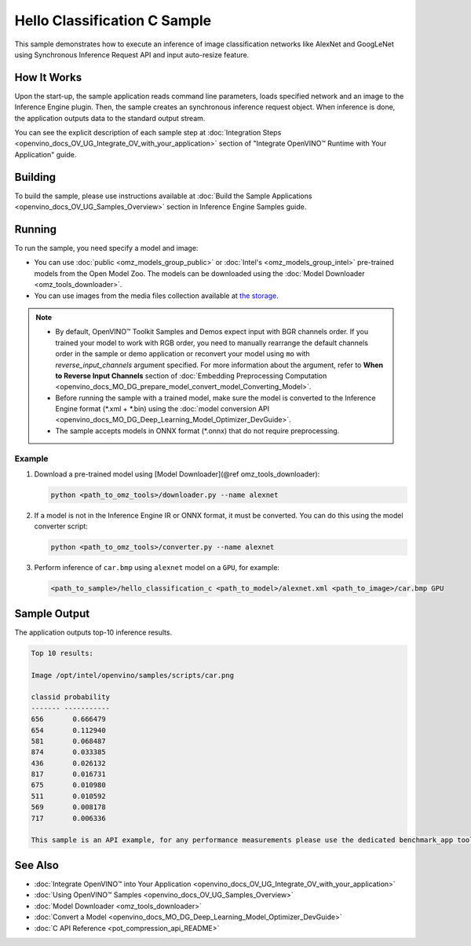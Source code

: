 .. {#openvino_inference_engine_ie_bridges_c_samples_hello_classification_README}

Hello Classification C Sample
=============================


.. meta::
   :description: Learn how to do inference of image 
                 classification models, such as alexnet and googlenet-v1, using 
                 Synchronous Inference Request (C) API.


This sample demonstrates how to execute an inference of image classification networks like AlexNet and GoogLeNet using Synchronous Inference Request API and input auto-resize feature.

.. tab-set::

   .. tab-item:: Requirements 

      +----------------------------+----------------------------------------------------------------------------------------------------------------------------------------------------------------------------+
      | Options                    | Values                                                                                                                                                                     |
      +============================+============================================================================================================================================================================+
      | Validated Models           | :doc:`alexnet <omz_models_model_alexnet>`, :doc:`googlenet-v1 <omz_models_model_googlenet_v1>`                                                                             |
      +----------------------------+----------------------------------------------------------------------------------------------------------------------------------------------------------------------------+
      | Model Format               | Inference Engine Intermediate Representation (\*.xml + \*.bin), ONNX (\*.onnx)                                                                                             |
      +----------------------------+----------------------------------------------------------------------------------------------------------------------------------------------------------------------------+
      | Validated images           | The sample uses OpenCV\* to `read input image <https://docs.opencv.org/master/d4/da8/group__imgcodecs.html#ga288b8b3da0892bd651fce07b3bbd3a56>`__ (\*.bmp, \*.png)         |
      +----------------------------+----------------------------------------------------------------------------------------------------------------------------------------------------------------------------+
      | Supported devices          | :doc:`All <openvino_docs_OV_UG_supported_plugins_Supported_Devices>`                                                                                                       |
      +----------------------------+----------------------------------------------------------------------------------------------------------------------------------------------------------------------------+
      | Other language realization | :doc:`C++ <openvino_inference_engine_samples_hello_classification_README>`, :doc:`Python <openvino_inference_engine_ie_bridges_python_sample_hello_classification_README>` |
      +----------------------------+----------------------------------------------------------------------------------------------------------------------------------------------------------------------------+

   .. tab-item:: C API 

      Hello Classification C sample application demonstrates how to use the C API from OpenVINO in applications.

      +-------------------------------------+-------------------------------------------------------------+-----------------------------------------------------------------------------------------------------------------------------------------------------------------------------------------+
      | Feature                             | API                                                         | Description                                                                                                                                                                             |
      +=====================================+=============================================================+=========================================================================================================================================================================================+
      | OpenVINO Runtime Version            | ``ov_get_openvino_version``                                 | Get Openvino API version                                                                                                                                                                |
      +-------------------------------------+-------------------------------------------------------------+-----------------------------------------------------------------------------------------------------------------------------------------------------------------------------------------+
      | Basic Infer Flow                    | ``ov_core_create``,                                         | Common API to do inference: read and compile a model, create an infer request, configure input and output tensors                                                                       |
      |                                     | ``ov_core_read_model``,                                     |                                                                                                                                                                                         |
      |                                     | ``ov_core_compile_model``,                                  |                                                                                                                                                                                         |
      |                                     | ``ov_compiled_model_create_infer_request``,                 |                                                                                                                                                                                         |
      |                                     | ``ov_infer_request_set_input_tensor_by_index``,             |                                                                                                                                                                                         |
      |                                     | ``ov_infer_request_get_output_tensor_by_index``             |                                                                                                                                                                                         |
      +-------------------------------------+-------------------------------------------------------------+-----------------------------------------------------------------------------------------------------------------------------------------------------------------------------------------+
      | Synchronous Infer                   | ``ov_infer_request_infer``                                  | Do synchronous inference                                                                                                                                                                |
      +-------------------------------------+-------------------------------------------------------------+-----------------------------------------------------------------------------------------------------------------------------------------------------------------------------------------+
      | Model Operations                    | ``ov_model_const_input``,                                   | Get inputs and outputs of a model                                                                                                                                                       |
      |                                     | ``ov_model_const_output``                                   |                                                                                                                                                                                         +
      +-------------------------------------+-------------------------------------------------------------+-----------------------------------------------------------------------------------------------------------------------------------------------------------------------------------------+
      | Tensor Operations                   | ``ov_tensor_create_from_host_ptr``                          | Create a tensor shape                                                                                                                                                                   |
      +-------------------------------------+-------------------------------------------------------------+-----------------------------------------------------------------------------------------------------------------------------------------------------------------------------------------+
      | Preprocessing                       | ``ov_preprocess_prepostprocessor_create``,                  | Set image of the original size as input for a model with other input size. Resize and layout conversions are performed automatically by the corresponding plugin just before inference. |
      |                                     | ``ov_preprocess_prepostprocessor_get_input_info_by_index``, |                                                                                                                                                                                         |
      |                                     | ``ov_preprocess_input_info_get_tensor_info``,               |                                                                                                                                                                                         |
      |                                     | ``ov_preprocess_input_tensor_info_set_from``,               |                                                                                                                                                                                         |
      |                                     | ``ov_preprocess_input_tensor_info_set_layout``,             |                                                                                                                                                                                         |
      |                                     | ``ov_preprocess_input_info_get_preprocess_steps``,          |                                                                                                                                                                                         |
      |                                     | ``ov_preprocess_preprocess_steps_resize``,                  |                                                                                                                                                                                         |
      |                                     | ``ov_preprocess_input_model_info_set_layout``,              |                                                                                                                                                                                         |
      |                                     | ``ov_preprocess_output_set_element_type``,                  |                                                                                                                                                                                         | 
      |                                     | ``ov_preprocess_prepostprocessor_build``                    |                                                                                                                                                                                         |
      +-------------------------------------+-------------------------------------------------------------+-----------------------------------------------------------------------------------------------------------------------------------------------------------------------------------------+

   .. tab-item:: Sample Code

      .. doxygensnippet:: samples/c/hello_classification/main.c 
         :language: c

How It Works
############

Upon the start-up, the sample application reads command line parameters, loads specified network and an image to the Inference Engine plugin.
Then, the sample creates an synchronous inference request object. When inference is done, the application outputs data to the standard output stream.

You can see the explicit description of
each sample step at :doc:`Integration Steps <openvino_docs_OV_UG_Integrate_OV_with_your_application>` section of "Integrate OpenVINO™ Runtime with Your Application" guide.

Building
########

To build the sample, please use instructions available at :doc:`Build the Sample Applications <openvino_docs_OV_UG_Samples_Overview>` section in Inference Engine Samples guide.

Running
#######

To run the sample, you need specify a model and image:

- You can use :doc:`public <omz_models_group_public>` or :doc:`Intel's <omz_models_group_intel>` pre-trained models from the Open Model Zoo. The models can be downloaded using the :doc:`Model Downloader <omz_tools_downloader>`.
- You can use images from the media files collection available at `the storage <https://storage.openvinotoolkit.org/data/test_data>`__.

.. note:: 
  
   - By default, OpenVINO™ Toolkit Samples and Demos expect input with BGR channels order. If you trained your model to work with RGB order, you need to manually rearrange the default channels order in the sample or demo application or reconvert your model using ``mo`` with `reverse_input_channels` argument specified. For more information about the argument, refer to **When to Reverse Input Channels** section of :doc:`Embedding Preprocessing Computation <openvino_docs_MO_DG_prepare_model_convert_model_Converting_Model>`.
   - Before running the sample with a trained model, make sure the model is converted to the Inference Engine format (\*.xml + \*.bin) using the :doc:`model conversion API <openvino_docs_MO_DG_Deep_Learning_Model_Optimizer_DevGuide>`.
   - The sample accepts models in ONNX format (\*.onnx) that do not require preprocessing.

Example
+++++++

1. Download a pre-trained model using [Model Downloader](@ref omz_tools_downloader):
   
   .. code-block:: console
      
      python <path_to_omz_tools>/downloader.py --name alexnet

2. If a model is not in the Inference Engine IR or ONNX format, it must be converted. You can do this using the model converter script:
   
   .. code-block:: console
      
      python <path_to_omz_tools>/converter.py --name alexnet

3. Perform inference of ``car.bmp`` using ``alexnet`` model on a ``GPU``, for example:
   
   .. code-block:: console
      
      <path_to_sample>/hello_classification_c <path_to_model>/alexnet.xml <path_to_image>/car.bmp GPU

Sample Output
#############

The application outputs top-10 inference results.

.. code-block:: console
   
   Top 10 results:
   
   Image /opt/intel/openvino/samples/scripts/car.png
   
   classid probability
   ------- -----------
   656       0.666479
   654       0.112940
   581       0.068487
   874       0.033385
   436       0.026132
   817       0.016731
   675       0.010980
   511       0.010592
   569       0.008178
   717       0.006336
   
   This sample is an API example, for any performance measurements please use the dedicated benchmark_app tool

See Also
########

- :doc:`Integrate OpenVINO™ into Your Application <openvino_docs_OV_UG_Integrate_OV_with_your_application>`
- :doc:`Using OpenVINO™ Samples <openvino_docs_OV_UG_Samples_Overview>`
- :doc:`Model Downloader <omz_tools_downloader>`
- :doc:`Convert a Model <openvino_docs_MO_DG_Deep_Learning_Model_Optimizer_DevGuide>`
- :doc:`C API Reference <pot_compression_api_README>`


